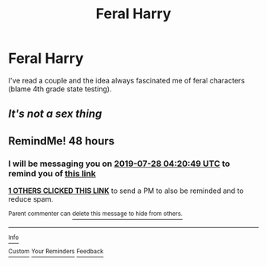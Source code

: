 #+TITLE: Feral Harry

* Feral Harry
:PROPERTIES:
:Author: MysteryWriter7598
:Score: 4
:DateUnix: 1564058784.0
:DateShort: 2019-Jul-25
:FlairText: Request
:END:
I've read a couple and the idea always fascinated me of feral characters (blame 4th grade state testing).


** /It's not a sex thing/
:PROPERTIES:
:Author: SurbhitSrivastava
:Score: 0
:DateUnix: 1564075740.0
:DateShort: 2019-Jul-25
:END:


** RemindMe! 48 hours
:PROPERTIES:
:Author: LurkingFromTheShadow
:Score: -1
:DateUnix: 1564114849.0
:DateShort: 2019-Jul-26
:END:

*** I will be messaging you on [[http://www.wolframalpha.com/input/?i=2019-07-28%2004:20:49%20UTC%20To%20Local%20Time][*2019-07-28 04:20:49 UTC*]] to remind you of [[https://np.reddit.com/r/HPfanfiction/comments/chn7ai/feral_harry/euz7zzx/][*this link*]]

[[https://np.reddit.com/message/compose/?to=RemindMeBot&subject=Reminder&message=%5Bhttps%3A%2F%2Fwww.reddit.com%2Fr%2FHPfanfiction%2Fcomments%2Fchn7ai%2Fferal_harry%2Feuz7zzx%2F%5D%0A%0ARemindMe%21%202019-07-28%2004%3A20%3A49][*1 OTHERS CLICKED THIS LINK*]] to send a PM to also be reminded and to reduce spam.

^{Parent commenter can} [[https://np.reddit.com/message/compose/?to=RemindMeBot&subject=Delete%20Comment&message=Delete%21%20chn7ai][^{delete this message to hide from others.}]]

--------------

[[https://np.reddit.com/r/RemindMeBot/comments/c5l9ie/remindmebot_info_v20/][^{Info}]]

[[https://np.reddit.com/message/compose/?to=RemindMeBot&subject=Reminder&message=%5BLink%20or%20message%20inside%20square%20brackets%5D%0A%0ARemindMe%21%20Time%20period%20here][^{Custom}]]
[[https://np.reddit.com/message/compose/?to=RemindMeBot&subject=List%20Of%20Reminders&message=MyReminders%21][^{Your Reminders}]]
[[https://np.reddit.com/message/compose/?to=Watchful1&subject=Feedback][^{Feedback}]]
:PROPERTIES:
:Author: RemindMeBot
:Score: 1
:DateUnix: 1564114885.0
:DateShort: 2019-Jul-26
:END:
